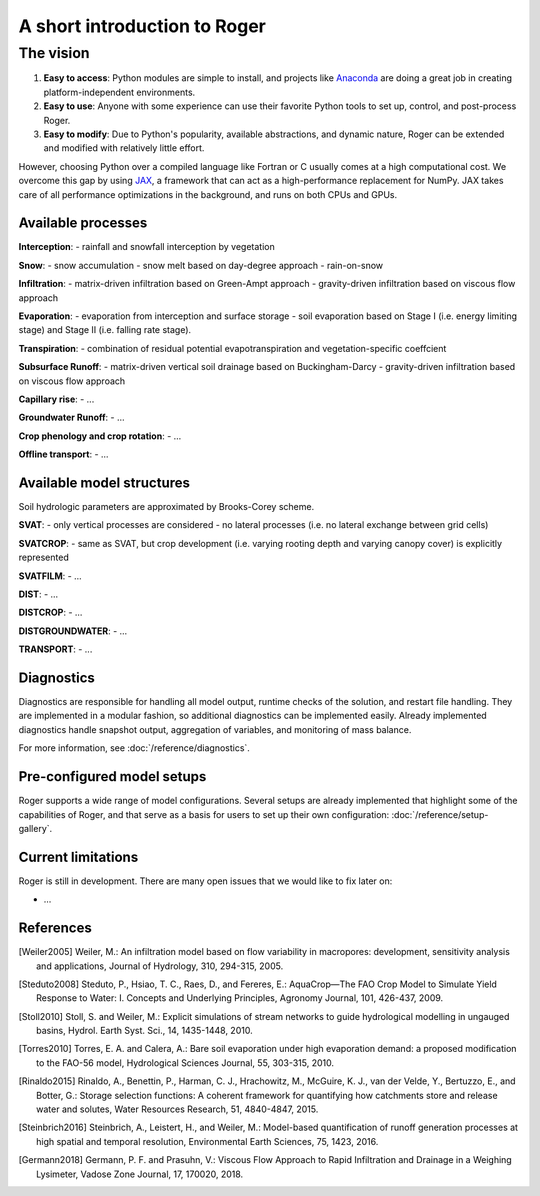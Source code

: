 A short introduction to Roger
=============================

The vision
----------

1. **Easy to access**: Python modules are simple to install, and projects like `Anaconda <https://www.continuum.io/anaconda-overview>`_ are doing a great job in creating platform-independent environments.
2. **Easy to use**: Anyone with some experience can use their favorite Python tools to set up, control, and post-process Roger.
3. **Easy to modify**: Due to Python's popularity, available abstractions, and dynamic nature, Roger can be extended and modified with relatively little effort.

However, choosing Python over a compiled language like Fortran or C usually comes at a high computational cost. We overcome this gap by using `JAX <https://github.com/google/jax>`_, a framework that can act as a high-performance replacement for NumPy. JAX takes care of all performance optimizations in the background, and runs on both CPUs and GPUs.

Available processes
+++++++++++++++++++

**Interception**:
- rainfall and snowfall interception by vegetation

**Snow**:
- snow accumulation
- snow melt based on day-degree approach
- rain-on-snow

**Infiltration**:
- matrix-driven infiltration based on Green-Ampt approach
- gravity-driven infiltration based on viscous flow approach

**Evaporation**:
- evaporation from interception and surface storage
- soil evaporation based on Stage I (i.e. energy limiting stage) and Stage II (i.e. falling rate stage).

**Transpiration**:
- combination of residual potential evapotranspiration and vegetation-specific coeffcient

**Subsurface Runoff**:
- matrix-driven vertical soil drainage based on Buckingham-Darcy
- gravity-driven infiltration based on viscous flow approach

**Capillary rise**:
- ...

**Groundwater Runoff**:
- ...

**Crop phenology and crop rotation**:
- ...

**Offline transport**:
- ...

Available model structures
+++++++++++++++++++++++++++
Soil hydrologic parameters are approximated by Brooks-Corey scheme.

**SVAT**:
- only vertical processes are considered
- no lateral processes (i.e. no lateral exchange between grid cells)

**SVATCROP**:
- same as SVAT, but crop development (i.e. varying rooting depth and varying canopy cover) is
explicitly represented 

**SVATFILM**:
- ...

**DIST**:
- ...

**DISTCROP**:
- ...

**DISTGROUNDWATER**:
- ...


**TRANSPORT**:
- ...


Diagnostics
+++++++++++

Diagnostics are responsible for handling all model output, runtime checks of the solution, and restart file handling. They are implemented in a modular fashion, so additional diagnostics can be implemented easily. Already implemented diagnostics handle snapshot output, aggregation of variables, and monitoring of mass balance.

For more information, see :doc:`/reference/diagnostics`.


Pre-configured model setups
+++++++++++++++++++++++++++

Roger supports a wide range of model configurations. Several setups are already implemented that highlight some of the capabilities of Roger, and that serve as a basis for users to set up their own configuration: :doc:`/reference/setup-gallery`.


Current limitations
+++++++++++++++++++

Roger is still in development. There are many open issues that we would like to fix later on:

- ...

References
++++++++++

.. [Weiler2005] Weiler, M.: An infiltration model based on flow variability in macropores: development, sensitivity analysis and applications, Journal of Hydrology, 310, 294-315, 2005.

.. [Steduto2008] Steduto, P., Hsiao, T. C., Raes, D., and Fereres, E.: AquaCrop—The FAO Crop Model to Simulate Yield Response to Water: I. Concepts and Underlying Principles, Agronomy Journal, 101, 426-437, 2009.

.. [Stoll2010] Stoll, S. and Weiler, M.: Explicit simulations of stream networks to guide hydrological modelling in ungauged basins, Hydrol. Earth Syst. Sci., 14, 1435-1448, 2010.

.. [Torres2010] Torres, E. A. and Calera, A.: Bare soil evaporation under high evaporation demand: a proposed modification to the FAO-56 model, Hydrological Sciences Journal, 55, 303-315, 2010.

.. [Rinaldo2015] Rinaldo, A., Benettin, P., Harman, C. J., Hrachowitz, M., McGuire, K. J., van der Velde, Y., Bertuzzo, E., and Botter, G.: Storage selection functions: A coherent framework for quantifying how catchments store and release water and solutes, Water Resources Research, 51, 4840-4847, 2015.

.. [Steinbrich2016] Steinbrich, A., Leistert, H., and Weiler, M.: Model-based quantification of runoff generation processes at high spatial and temporal resolution, Environmental Earth Sciences, 75, 1423, 2016.

.. [Germann2018] Germann, P. F. and Prasuhn, V.: Viscous Flow Approach to Rapid Infiltration and Drainage in a Weighing Lysimeter, Vadose Zone Journal, 17, 170020, 2018.
